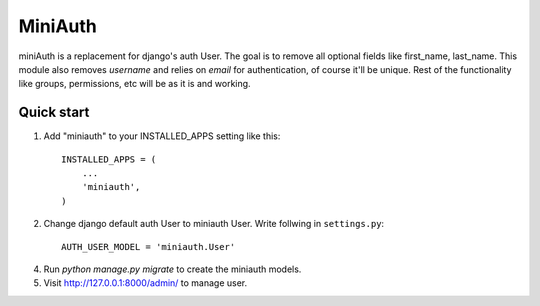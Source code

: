 =========
MiniAuth
=========

miniAuth is a replacement for django's auth User. The goal is to remove all optional fields like first_name, last_name. This module also removes `username` and relies on `email` for authentication, of course it'll be unique. Rest of the functionality like groups, permissions, etc will be as it is and working.

Quick start
-----------

1. Add "miniauth" to your INSTALLED_APPS setting like this::

    INSTALLED_APPS = (
        ...
        'miniauth',
    )

2. Change django default auth User to miniauth User. Write follwing in ``settings.py``::

    AUTH_USER_MODEL = 'miniauth.User'

4. Run `python manage.py migrate` to create the miniauth models.

5. Visit http://127.0.0.1:8000/admin/ to manage user.